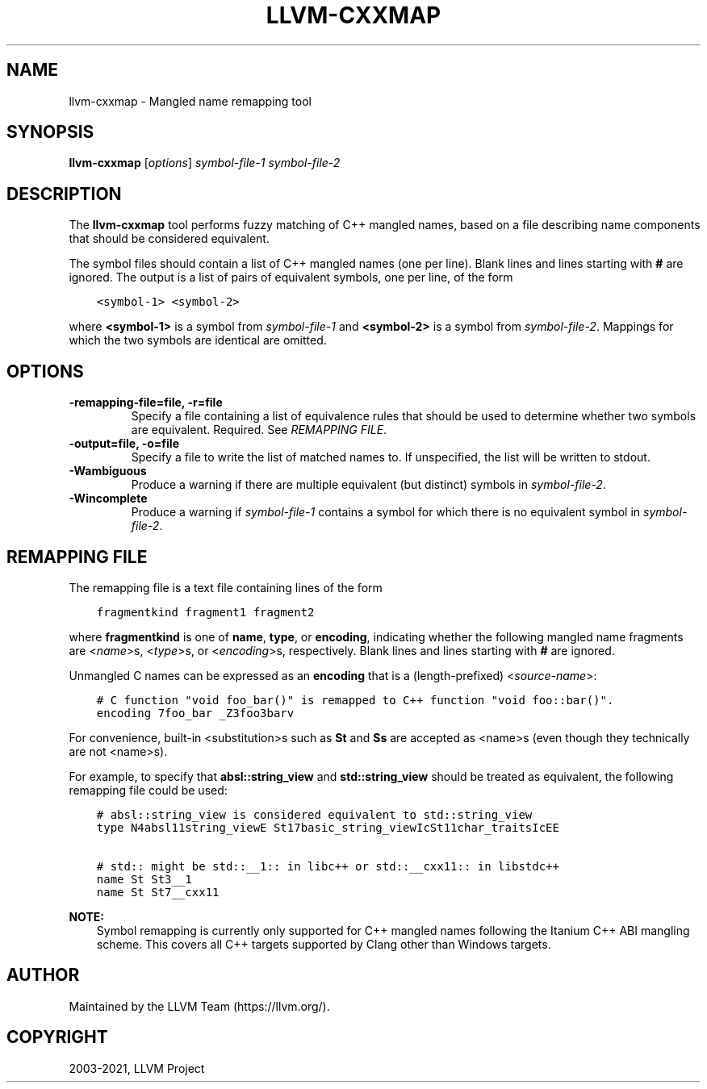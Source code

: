 .\" Man page generated from reStructuredText.
.
.TH "LLVM-CXXMAP" "1" "2021-09-18" "13" "LLVM"
.SH NAME
llvm-cxxmap \- Mangled name remapping tool
.
.nr rst2man-indent-level 0
.
.de1 rstReportMargin
\\$1 \\n[an-margin]
level \\n[rst2man-indent-level]
level margin: \\n[rst2man-indent\\n[rst2man-indent-level]]
-
\\n[rst2man-indent0]
\\n[rst2man-indent1]
\\n[rst2man-indent2]
..
.de1 INDENT
.\" .rstReportMargin pre:
. RS \\$1
. nr rst2man-indent\\n[rst2man-indent-level] \\n[an-margin]
. nr rst2man-indent-level +1
.\" .rstReportMargin post:
..
.de UNINDENT
. RE
.\" indent \\n[an-margin]
.\" old: \\n[rst2man-indent\\n[rst2man-indent-level]]
.nr rst2man-indent-level -1
.\" new: \\n[rst2man-indent\\n[rst2man-indent-level]]
.in \\n[rst2man-indent\\n[rst2man-indent-level]]u
..
.SH SYNOPSIS
.sp
\fBllvm\-cxxmap\fP [\fIoptions\fP] \fIsymbol\-file\-1\fP \fIsymbol\-file\-2\fP
.SH DESCRIPTION
.sp
The \fBllvm\-cxxmap\fP tool performs fuzzy matching of C++ mangled names,
based on a file describing name components that should be considered equivalent.
.sp
The symbol files should contain a list of C++ mangled names (one per line).
Blank lines and lines starting with \fB#\fP are ignored. The output is a list
of pairs of equivalent symbols, one per line, of the form
.INDENT 0.0
.INDENT 3.5
.sp
.nf
.ft C
<symbol\-1> <symbol\-2>
.ft P
.fi
.UNINDENT
.UNINDENT
.sp
where \fB<symbol\-1>\fP is a symbol from \fIsymbol\-file\-1\fP and \fB<symbol\-2>\fP is
a symbol from \fIsymbol\-file\-2\fP\&. Mappings for which the two symbols are identical
are omitted.
.SH OPTIONS
.INDENT 0.0
.TP
.B \-remapping\-file=file, \-r=file
Specify a file containing a list of equivalence rules that should be used
to determine whether two symbols are equivalent. Required.
See \fI\%REMAPPING FILE\fP\&.
.UNINDENT
.INDENT 0.0
.TP
.B \-output=file, \-o=file
Specify a file to write the list of matched names to. If unspecified, the
list will be written to stdout.
.UNINDENT
.INDENT 0.0
.TP
.B \-Wambiguous
Produce a warning if there are multiple equivalent (but distinct) symbols in
\fIsymbol\-file\-2\fP\&.
.UNINDENT
.INDENT 0.0
.TP
.B \-Wincomplete
Produce a warning if \fIsymbol\-file\-1\fP contains a symbol for which there is no
equivalent symbol in \fIsymbol\-file\-2\fP\&.
.UNINDENT
.SH REMAPPING FILE
.sp
The remapping file is a text file containing lines of the form
.INDENT 0.0
.INDENT 3.5
.sp
.nf
.ft C
fragmentkind fragment1 fragment2
.ft P
.fi
.UNINDENT
.UNINDENT
.sp
where \fBfragmentkind\fP is one of \fBname\fP, \fBtype\fP, or \fBencoding\fP,
indicating whether the following mangled name fragments are
<\fI\%name\fP>s,
<\fI\%type\fP>s, or
<\fI\%encoding\fP>s,
respectively.
Blank lines and lines starting with \fB#\fP are ignored.
.sp
Unmangled C names can be expressed as an \fBencoding\fP that is a (length\-prefixed)
<\fI\%source\-name\fP>:
.INDENT 0.0
.INDENT 3.5
.sp
.nf
.ft C
# C function "void foo_bar()" is remapped to C++ function "void foo::bar()".
encoding 7foo_bar _Z3foo3barv
.ft P
.fi
.UNINDENT
.UNINDENT
.sp
For convenience, built\-in <substitution>s such as \fBSt\fP and \fBSs\fP
are accepted as <name>s (even though they technically are not <name>s).
.sp
For example, to specify that \fBabsl::string_view\fP and \fBstd::string_view\fP
should be treated as equivalent, the following remapping file could be used:
.INDENT 0.0
.INDENT 3.5
.sp
.nf
.ft C
# absl::string_view is considered equivalent to std::string_view
type N4absl11string_viewE St17basic_string_viewIcSt11char_traitsIcEE

# std:: might be std::__1:: in libc++ or std::__cxx11:: in libstdc++
name St St3__1
name St St7__cxx11
.ft P
.fi
.UNINDENT
.UNINDENT
.sp
\fBNOTE:\fP
.INDENT 0.0
.INDENT 3.5
Symbol remapping is currently only supported for C++ mangled names
following the Itanium C++ ABI mangling scheme. This covers all C++ targets
supported by Clang other than Windows targets.
.UNINDENT
.UNINDENT
.SH AUTHOR
Maintained by the LLVM Team (https://llvm.org/).
.SH COPYRIGHT
2003-2021, LLVM Project
.\" Generated by docutils manpage writer.
.
